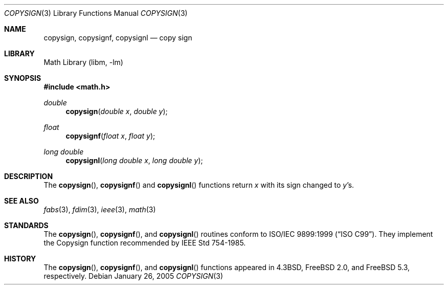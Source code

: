 .\" Copyright (c) 1985, 1991 Regents of the University of California.
.\" All rights reserved.
.\"
.\" Redistribution and use in source and binary forms, with or without
.\" modification, are permitted provided that the following conditions
.\" are met:
.\" 1. Redistributions of source code must retain the above copyright
.\"    notice, this list of conditions and the following disclaimer.
.\" 2. Redistributions in binary form must reproduce the above copyright
.\"    notice, this list of conditions and the following disclaimer in the
.\"    documentation and/or other materials provided with the distribution.
.\" 4. Neither the name of the University nor the names of its contributors
.\"    may be used to endorse or promote products derived from this software
.\"    without specific prior written permission.
.\"
.\" THIS SOFTWARE IS PROVIDED BY THE REGENTS AND CONTRIBUTORS ``AS IS'' AND
.\" ANY EXPRESS OR IMPLIED WARRANTIES, INCLUDING, BUT NOT LIMITED TO, THE
.\" IMPLIED WARRANTIES OF MERCHANTABILITY AND FITNESS FOR A PARTICULAR PURPOSE
.\" ARE DISCLAIMED.  IN NO EVENT SHALL THE REGENTS OR CONTRIBUTORS BE LIABLE
.\" FOR ANY DIRECT, INDIRECT, INCIDENTAL, SPECIAL, EXEMPLARY, OR CONSEQUENTIAL
.\" DAMAGES (INCLUDING, BUT NOT LIMITED TO, PROCUREMENT OF SUBSTITUTE GOODS
.\" OR SERVICES; LOSS OF USE, DATA, OR PROFITS; OR BUSINESS INTERRUPTION)
.\" HOWEVER CAUSED AND ON ANY THEORY OF LIABILITY, WHETHER IN CONTRACT, STRICT
.\" LIABILITY, OR TORT (INCLUDING NEGLIGENCE OR OTHERWISE) ARISING IN ANY WAY
.\" OUT OF THE USE OF THIS SOFTWARE, EVEN IF ADVISED OF THE POSSIBILITY OF
.\" SUCH DAMAGE.
.\"
.\"     from: @(#)ieee.3	6.4 (Berkeley) 5/6/91
.\" $FreeBSD: stable/11/lib/msun/man/copysign.3 165906 2007-01-09 01:02:06Z imp $
.\"
.Dd January 26, 2005
.Dt COPYSIGN 3
.Os
.Sh NAME
.Nm copysign ,
.Nm copysignf ,
.Nm copysignl
.Nd copy sign
.Sh LIBRARY
.Lb libm
.Sh SYNOPSIS
.In math.h
.Ft double
.Fn copysign "double x" "double y"
.Ft float
.Fn copysignf "float x" "float y"
.Ft long double
.Fn copysignl "long double x" "long double y"
.Sh DESCRIPTION
The
.Fn copysign ,
.Fn copysignf
and
.Fn copysignl
functions
return
.Fa x
with its sign changed to
.Fa y Ns 's .
.Sh SEE ALSO
.Xr fabs 3 ,
.Xr fdim 3 ,
.Xr ieee 3 ,
.Xr math 3
.Sh STANDARDS
The
.Fn copysign ,
.Fn copysignf ,
and
.Fn copysignl
routines conform to
.St -isoC-99 .
They implement the Copysign function recommended by
.St -ieee754 .
.Sh HISTORY
The
.Fn copysign ,
.Fn copysignf ,
and
.Fn copysignl
functions appeared in
.Bx 4.3 ,
.Fx 2.0 ,
and
.Fx 5.3 ,
respectively.
